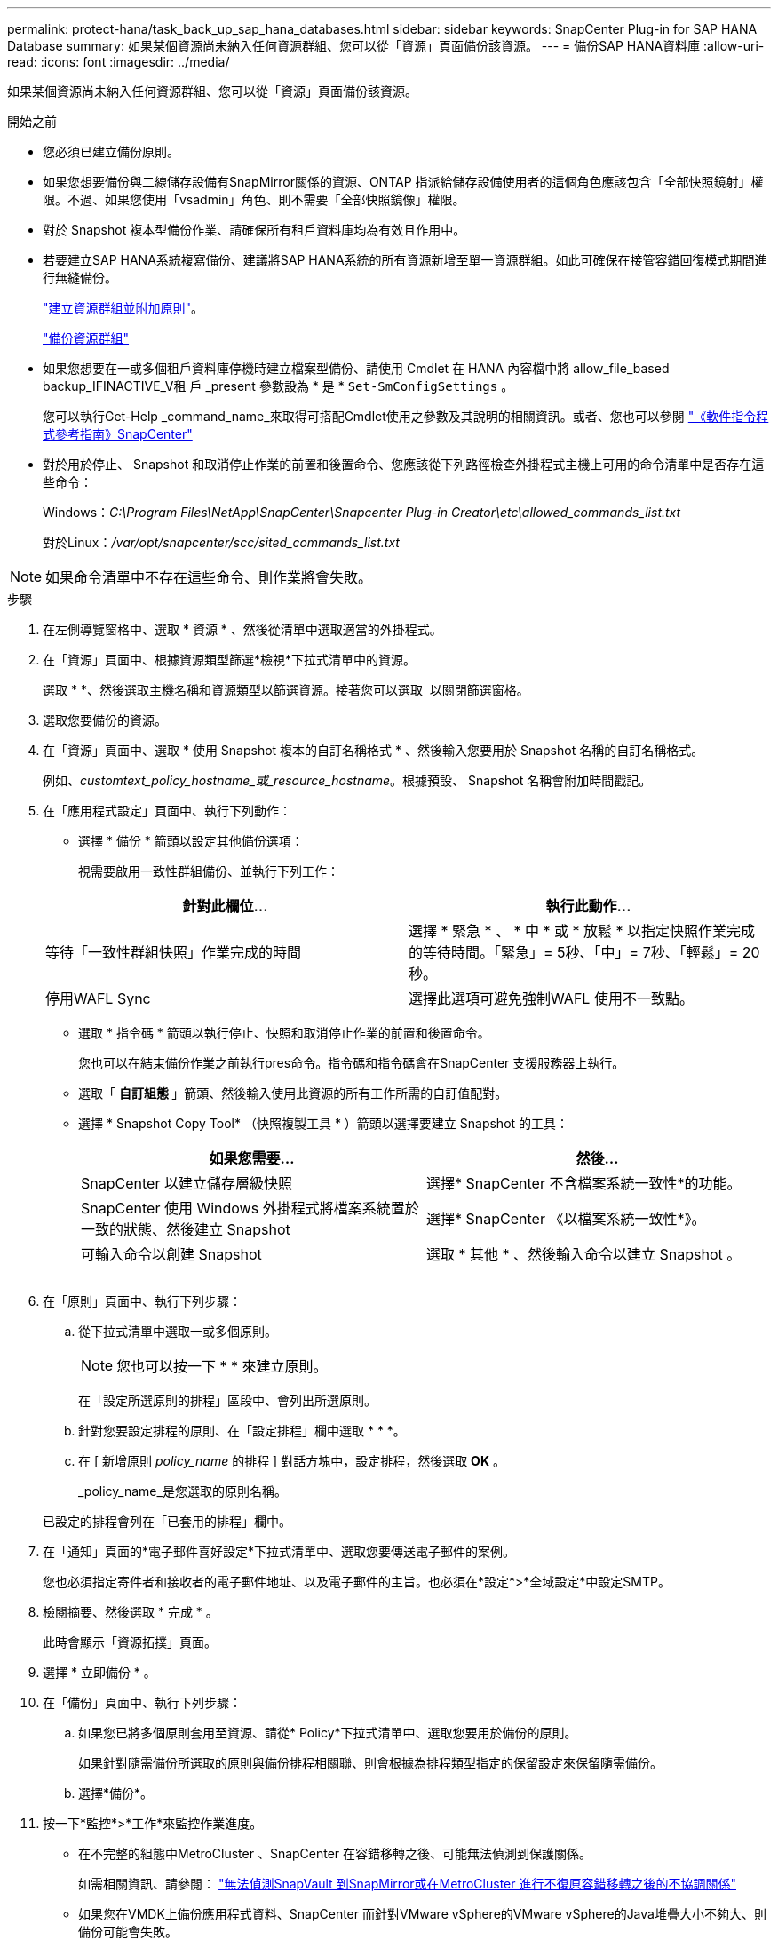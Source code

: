---
permalink: protect-hana/task_back_up_sap_hana_databases.html 
sidebar: sidebar 
keywords: SnapCenter Plug-in for SAP HANA Database 
summary: 如果某個資源尚未納入任何資源群組、您可以從「資源」頁面備份該資源。 
---
= 備份SAP HANA資料庫
:allow-uri-read: 
:icons: font
:imagesdir: ../media/


[role="lead"]
如果某個資源尚未納入任何資源群組、您可以從「資源」頁面備份該資源。

.開始之前
* 您必須已建立備份原則。
* 如果您想要備份與二線儲存設備有SnapMirror關係的資源、ONTAP 指派給儲存設備使用者的這個角色應該包含「全部快照鏡射」權限。不過、如果您使用「vsadmin」角色、則不需要「全部快照鏡像」權限。
* 對於 Snapshot 複本型備份作業、請確保所有租戶資料庫均為有效且作用中。
* 若要建立SAP HANA系統複寫備份、建議將SAP HANA系統的所有資源新增至單一資源群組。如此可確保在接管容錯回復模式期間進行無縫備份。
+
link:task_create_resource_groups_and_attach_policies.html["建立資源群組並附加原則"]。

+
link:task_back_up_resource_groups_sap_hana.html["備份資源群組"]

* 如果您想要在一或多個租戶資料庫停機時建立檔案型備份、請使用 Cmdlet 在 HANA 內容檔中將 allow_file_based backup_IFINACTIVE_V租 戶 _present 參數設為 * 是 * `Set-SmConfigSettings` 。
+
您可以執行Get-Help _command_name_來取得可搭配Cmdlet使用之參數及其說明的相關資訊。或者、您也可以參閱 https://library.netapp.com/ecm/ecm_download_file/ECMLP2886895["《軟件指令程式參考指南》SnapCenter"]

* 對於用於停止、 Snapshot 和取消停止作業的前置和後置命令、您應該從下列路徑檢查外掛程式主機上可用的命令清單中是否存在這些命令：
+
Windows：_C:\Program Files\NetApp\SnapCenter\Snapcenter Plug-in Creator\etc\allowed_commands_list.txt_

+
對於Linux：_/var/opt/snapcenter/scc/sited_commands_list.txt_




NOTE: 如果命令清單中不存在這些命令、則作業將會失敗。

.步驟
. 在左側導覽窗格中、選取 * 資源 * 、然後從清單中選取適當的外掛程式。
. 在「資源」頁面中、根據資源類型篩選*檢視*下拉式清單中的資源。
+
選取 * *image:../media/filter_icon.png[""]、然後選取主機名稱和資源類型以篩選資源。接著您可以選取 image:../media/filter_icon.png[""] 以關閉篩選窗格。

. 選取您要備份的資源。
. 在「資源」頁面中、選取 * 使用 Snapshot 複本的自訂名稱格式 * 、然後輸入您要用於 Snapshot 名稱的自訂名稱格式。
+
例如、_customtext_policy_hostname_或_resource_hostname_。根據預設、 Snapshot 名稱會附加時間戳記。

. 在「應用程式設定」頁面中、執行下列動作：
+
** 選擇 * 備份 * 箭頭以設定其他備份選項：
+
視需要啟用一致性群組備份、並執行下列工作：

+
|===
| 針對此欄位... | 執行此動作... 


 a| 
等待「一致性群組快照」作業完成的時間
 a| 
選擇 * 緊急 * 、 * 中 * 或 * 放鬆 * 以指定快照作業完成的等待時間。「緊急」= 5秒、「中」= 7秒、「輕鬆」= 20秒。



 a| 
停用WAFL Sync
 a| 
選擇此選項可避免強制WAFL 使用不一致點。

|===
** 選取 * 指令碼 * 箭頭以執行停止、快照和取消停止作業的前置和後置命令。
+
您也可以在結束備份作業之前執行pres命令。指令碼和指令碼會在SnapCenter 支援服務器上執行。

** 選取「 ** 自訂組態 ** 」箭頭、然後輸入使用此資源的所有工作所需的自訂值配對。
** 選擇 * Snapshot Copy Tool* （快照複製工具 * ）箭頭以選擇要建立 Snapshot 的工具：
+
|===
| 如果您需要... | 然後... 


 a| 
SnapCenter 以建立儲存層級快照
 a| 
選擇* SnapCenter 不含檔案系統一致性*的功能。



 a| 
SnapCenter 使用 Windows 外掛程式將檔案系統置於一致的狀態、然後建立 Snapshot
 a| 
選擇* SnapCenter 《以檔案系統一致性*》。



 a| 
可輸入命令以創建 Snapshot
 a| 
選取 * 其他 * 、然後輸入命令以建立 Snapshot 。

|===
+
image:../media/application_settings.gif[""]



. 在「原則」頁面中、執行下列步驟：
+
.. 從下拉式清單中選取一或多個原則。
+

NOTE: 您也可以按一下 * * 來建立原則image:../media/add_policy_from_resourcegroup.gif[""]。

+
在「設定所選原則的排程」區段中、會列出所選原則。

.. 針對您要設定排程的原則、在「設定排程」欄中選取 * * *image:../media/add_policy_from_resourcegroup.gif[""]。
.. 在 [ 新增原則 _policy_name_ 的排程 ] 對話方塊中，設定排程，然後選取 *OK* 。
+
_policy_name_是您選取的原則名稱。

+
已設定的排程會列在「已套用的排程」欄中。



. 在「通知」頁面的*電子郵件喜好設定*下拉式清單中、選取您要傳送電子郵件的案例。
+
您也必須指定寄件者和接收者的電子郵件地址、以及電子郵件的主旨。也必須在*設定*>*全域設定*中設定SMTP。

. 檢閱摘要、然後選取 * 完成 * 。
+
此時會顯示「資源拓撲」頁面。

. 選擇 * 立即備份 * 。
. 在「備份」頁面中、執行下列步驟：
+
.. 如果您已將多個原則套用至資源、請從* Policy*下拉式清單中、選取您要用於備份的原則。
+
如果針對隨需備份所選取的原則與備份排程相關聯、則會根據為排程類型指定的保留設定來保留隨需備份。

.. 選擇*備份*。


. 按一下*監控*>*工作*來監控作業進度。
+
** 在不完整的組態中MetroCluster 、SnapCenter 在容錯移轉之後、可能無法偵測到保護關係。
+
如需相關資訊、請參閱： https://kb.netapp.com/Advice_and_Troubleshooting/Data_Protection_and_Security/SnapCenter/Unable_to_detect_SnapMirror_or_SnapVault_relationship_after_MetroCluster_failover["無法偵測SnapVault 到SnapMirror或在MetroCluster 進行不復原容錯移轉之後的不協調關係"^]

** 如果您在VMDK上備份應用程式資料、SnapCenter 而針對VMware vSphere的VMware vSphere的Java堆疊大小不夠大、則備份可能會失敗。
+
若要增加Java堆大小、請找出指令碼檔案_/opt/netapp/init_scripts/scvservice_。在該指令碼中、_do_start method_命令會啟動SnapCenter VMware插件服務。將該命令更新為：_java -jar -Xmx8192M -Xms4096M_





